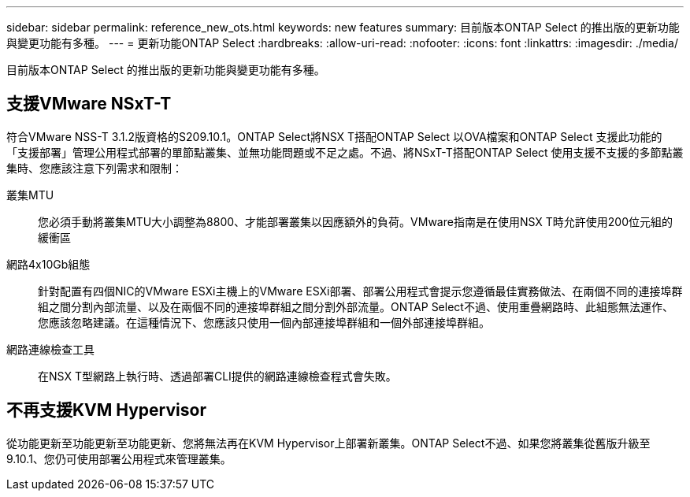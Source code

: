 ---
sidebar: sidebar 
permalink: reference_new_ots.html 
keywords: new features 
summary: 目前版本ONTAP Select 的推出版的更新功能與變更功能有多種。 
---
= 更新功能ONTAP Select
:hardbreaks:
:allow-uri-read: 
:nofooter: 
:icons: font
:linkattrs: 
:imagesdir: ./media/


[role="lead"]
目前版本ONTAP Select 的推出版的更新功能與變更功能有多種。



== 支援VMware NSxT-T

符合VMware NSS-T 3.1.2版資格的S209.10.1。ONTAP Select將NSX T搭配ONTAP Select 以OVA檔案和ONTAP Select 支援此功能的「支援部署」管理公用程式部署的單節點叢集、並無功能問題或不足之處。不過、將NSxT-T搭配ONTAP Select 使用支援不支援的多節點叢集時、您應該注意下列需求和限制：

叢集MTU:: 您必須手動將叢集MTU大小調整為8800、才能部署叢集以因應額外的負荷。VMware指南是在使用NSX T時允許使用200位元組的緩衝區
網路4x10Gb組態:: 針對配置有四個NIC的VMware ESXi主機上的VMware ESXi部署、部署公用程式會提示您遵循最佳實務做法、在兩個不同的連接埠群組之間分割內部流量、以及在兩個不同的連接埠群組之間分割外部流量。ONTAP Select不過、使用重疊網路時、此組態無法運作、您應該忽略建議。在這種情況下、您應該只使用一個內部連接埠群組和一個外部連接埠群組。
網路連線檢查工具:: 在NSX T型網路上執行時、透過部署CLI提供的網路連線檢查程式會失敗。




== 不再支援KVM Hypervisor

從功能更新至功能更新至功能更新、您將無法再在KVM Hypervisor上部署新叢集。ONTAP Select不過、如果您將叢集從舊版升級至9.10.1、您仍可使用部署公用程式來管理叢集。
